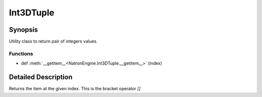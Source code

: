 .. module:: NatronEngine
.. _Int3DTuple:

Int3DTuple
**********

Synopsis
--------

Utility class to return pair of integers values.


Functions
^^^^^^^^^
.. container:: function_list

*    def :meth:`__getitem__<NatronEngine.Int3DTuple.__getitem__>` (index)


Detailed Description
--------------------




.. class:: Int3DTuple()



.. attribute:: NatronEngine.Int3DTuple.x


.. attribute:: NatronEngine.Int3DTuple.y


.. attribute:: NatronEngine.Int3DTuple.z


.. method:: NatronEngine.Int3DTuple.__getitem__(index)


    :param index: :class:`PySide.QtCore.int`
    :rtype: :class:`PyObject`


Returns the item at the given index. This is the bracket operator *[]*






